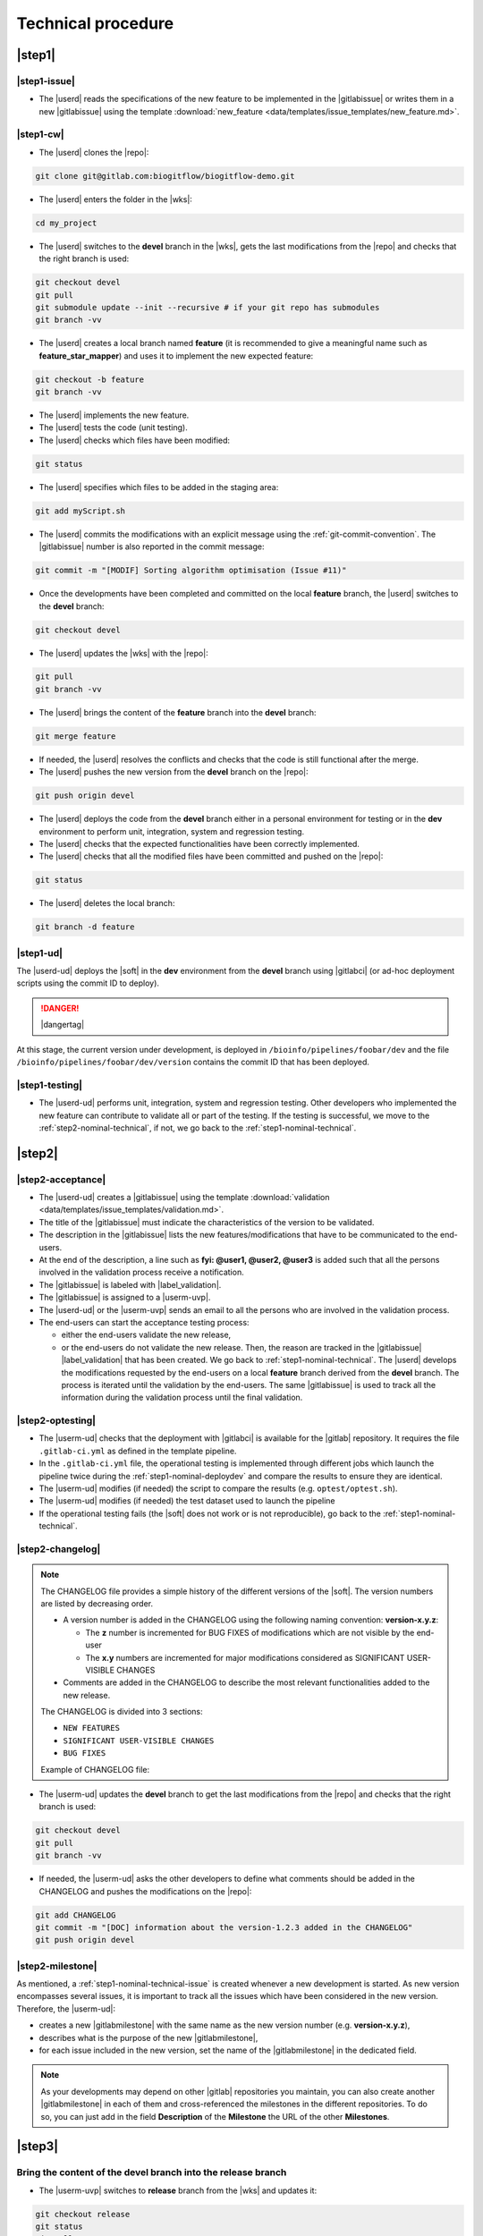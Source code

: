 ..   This file is part of biogitflow
   
     Copyright Institut Curie 2020-2024
     
     This file is part of the biogitflow documentation.
     
     You can use, modify and/ or redistribute the software under the terms of license (see the LICENSE file for more details).
     
     The software is distributed in the hope that it will be useful, but "AS IS" WITHOUT ANY WARRANTY OF ANY KIND. Users are therefore encouraged to test the software's suitability as regards their requirements in conditions enabling the security of their systems and/or data. 
     
     The fact that you are presently reading this means that you have had knowledge of the license and that you accept its terms.


.. _nominal-technical:

Technical procedure
===================

.. _step1-nominal-technical:

|step1|
-------

.. _step1-nominal-technical-issue:

|step1-issue|
~~~~~~~~~~~~~

- The |userd| reads the specifications of the new feature to be implemented in the |gitlabissue| or writes them in a new |gitlabissue| using the template :download:`new_feature <data/templates/issue_templates/new_feature.md>`.

.. _step1-nominal-technical-cw:

|step1-cw|
~~~~~~~~~~

- The |userd| clones the |repo|:

.. code-block:: bash

   git clone git@gitlab.com:biogitflow/biogitflow-demo.git 

- The |userd| enters the folder in the |wks|:

.. code-block:: bash

   cd my_project

- The |userd| switches to the **devel** branch in the |wks|, gets the last modifications from the |repo| and checks that the right branch is used:

.. code-block:: bash

   git checkout devel
   git pull
   git submodule update --init --recursive # if your git repo has submodules
   git branch -vv

- The |userd| creates a local branch named **feature** (it is recommended to give a meaningful name such as **feature_star_mapper**)  and uses it to implement the new expected feature:

.. code-block:: bash

   git checkout -b feature
   git branch -vv

- The |userd| implements the new feature.

- The |userd| tests the code (unit testing).

- The |userd| checks which files have been modified:

.. code-block:: bash

   git status

- The |userd| specifies which files to be added in the staging area:

.. code-block:: bash

   git add myScript.sh

- The |userd| commits the modifications with an explicit message using the :ref:`git-commit-convention`. The |gitlabissue| number is also reported in the commit message:

.. code-block:: bash

   git commit -m "[MODIF] Sorting algorithm optimisation (Issue #11)"

.. note.. code-block:: bash

   Files can be added and committed in several times such that the commit messages can be different and specific to the modifications that have been implemented, for example:

    - "[MODIF] Optimisation of the alignement (Issue #10)"
    - "[DOC] details of the function foo added (Issue #12)"

- Once the developments have been completed and committed on the local **feature** branch, the |userd| switches to the **devel** branch:

.. code-block:: bash

   git checkout devel

-  The |userd| updates the |wks| with the |repo|:

.. code-block:: bash

  git pull
  git branch -vv

- The |userd| brings the content of the **feature** branch into the **devel** branch:

.. code-block:: bash

  git merge feature

- If needed, the |userd| resolves the conflicts and checks that the code is still functional after the merge.

- The |userd| pushes the new version from the **devel** branch on the |repo|:

.. code-block:: bash

   git push origin devel

- The |userd| deploys the code from the **devel** branch either in a personal environment for testing or in the **dev** environment to perform unit, integration, system and regression testing.

- The |userd| checks that the expected functionalities have been correctly implemented.

- The |userd| checks that all the modified files have been committed and pushed on the |repo|:

.. code-block:: bash

   git status

- The |userd| deletes the local branch:

.. code-block:: bash

   git branch -d feature


.. _step1-nominal-deploydev:

|step1-ud|
~~~~~~~~~~

The |userd-ud| deploys the |soft| in the **dev** environment from the **devel** branch using |gitlabci| (or ad-hoc deployment scripts using the commit ID to deploy). 

.. danger::

   |dangertag|

At this stage, the current version under development, is deployed in ``/bioinfo/pipelines/foobar/dev`` and the file ``/bioinfo/pipelines/foobar/dev/version`` contains the commit ID that has been deployed.

|step1-testing|
~~~~~~~~~~~~~~~

- The |userd-ud| performs unit, integration, system and regression testing. Other developers who implemented the new feature can contribute to validate all or part of the testing. If the testing is successful, we move to the :ref:`step2-nominal-technical`, if not, we go back to the :ref:`step1-nominal-technical`.

.. _step2-nominal-technical:

|step2|
-------

|step2-acceptance|
~~~~~~~~~~~~~~~~~~

- The |userd-ud| creates a |gitlabissue| using the template :download:`validation <data/templates/issue_templates/validation.md>`.

- The title of the |gitlabissue| must indicate the characteristics of the version to be validated.

- The description in the |gitlabissue| lists the new features/modifications that have to be communicated to the end-users.

- At the end of the description, a line such as **fyi: @user1, @user2, @user3** is added such that all the persons involved in the validation process receive a notification.

- The |gitlabissue| is labeled with |label_validation|.

- The |gitlabissue| is assigned to a |userm-uvp|.

- The |userd-ud| or the |userm-uvp| sends an email to all the persons who are involved in the validation process.

- The end-users can start the acceptance testing process:

  - either the end-users validate the new release,

  - or the end-users do not validate the new release. Then, the reason are tracked in the |gitlabissue| |label_validation| that has been created. We go back to :ref:`step1-nominal-technical`. The |userd| develops the modifications requested by the end-users on a local **feature** branch derived from the **devel** branch. The process is iterated until the validation by the end-users. The same |gitlabissue| is used to track all the information during the validation process until the final validation.

|step2-optesting|
~~~~~~~~~~~~~~~~~

- The |userm-ud| checks that the deployment with |gitlabci| is available for the |gitlab| repository. It requires the file ``.gitlab-ci.yml`` as defined in the template pipeline.

- In the ``.gitlab-ci.yml`` file, the operational testing is implemented through different jobs which launch the pipeline twice during the :ref:`step1-nominal-deploydev` and compare the results to ensure they are identical.

- The |userm-ud| modifies (if needed) the script to compare the results (e.g. ``optest/optest.sh``).

- The |userm-ud| modifies (if needed) the test dataset used to launch the pipeline

- If the operational testing fails (the |soft| does not work or is not reproducible), go back to the :ref:`step1-nominal-technical`.

|step2-changelog|
~~~~~~~~~~~~~~~~~

.. note::

   The CHANGELOG file provides a simple history of the different versions of the |soft|. The version numbers are listed by decreasing order.
   
   - A version number is added in the CHANGELOG using the following naming convention: **version-x.y.z**:

     - The **z** number is incremented for BUG FIXES of modifications which are not visible by the end-user

     - The **x.y** numbers are incremented for major modifications considered as SIGNIFICANT USER-VISIBLE CHANGES
   
   - Comments are added in the CHANGELOG to describe the most relevant functionalities added to the new release.

   The CHANGELOG is divided into 3 sections:
   
   -  ``NEW FEATURES``
   -  ``SIGNIFICANT USER-VISIBLE CHANGES``
   -  ``BUG FIXES``

   Example of CHANGELOG file:
   
   .. literalinclude:: data/CHANGELOG


- The |userm-ud| updates the **devel** branch to get the last modifications from the |repo| and checks that the right branch is used:

.. code-block:: bash

   git checkout devel
   git pull
   git branch -vv

- If needed, the |userm-ud|  asks the other developers to define what comments should be added in the CHANGELOG and pushes the modifications on the |repo|:

.. code-block:: bash

   git add CHANGELOG
   git commit -m "[DOC] information about the version-1.2.3 added in the CHANGELOG"
   git push origin devel

.. _step2-milestone:

|step2-milestone|
~~~~~~~~~~~~~~~~~

As mentioned, a :ref:`step1-nominal-technical-issue` is created whenever a new development is started. As new version encompasses several issues, it is important to track all the issues which have been considered in the new version. Therefore, the |userm-ud|:

- creates a new |gitlabmilestone| with the same name as the new version number (e.g. **version-x.y.z**),

- describes what is the purpose of the new |gitlabmilestone|,

- for each issue included in the new version, set the name of the |gitlabmilestone| in the dedicated field.

.. note::

   As your developments may depend on other |gitlab| repositories you maintain, you can also create another |gitlabmilestone| in each of them and cross-referenced the milestones in the different repositories. To do so, you can just add in the field **Description** of the **Milestone** the URL of the other **Milestones**.

.. _step3-nominal-technical:

|step3|
-------

Bring the content of the devel branch into the release branch
~~~~~~~~~~~~~~~~~~~~~~~~~~~~~~~~~~~~~~~~~~~~~~~~~~~~~~~~~~~~~

- The |userm-uvp| switches to **release** branch from the |wks| and updates it:

.. code-block:: bash

   git checkout release
   git status
   git pull
   git branch -vv

- The |userm-uvp|  brings the content of the **devel** branch into the **release** branch using the option ``--no-ff`` to avoid the fast-forward mode. This option will produce a new commit ID with a specific message to describe and track the merge:

.. code-block:: bash

   git merge --no-ff devel

- The |userm-uvp| pushes the modifications from the **release** branch on the |repo|:

.. code-block:: bash

   git push origin release

Create an issue to track the production deployment
~~~~~~~~~~~~~~~~~~~~~~~~~~~~~~~~~~~~~~~~~~~~~~~~~~

- The |userm-uvp| creates a |gitlabissue| using the template :download:`deploy_in_prod <data/templates/issue_templates/deploy_in_prod.md>`:

  - The |gitlabissue| is labeled with |label_mep|.

  - The |gitlabissue| is linked to the name of the |gitlabmilestone| using the dedicated field.

  - The number of the |gitlabissue| opened with the label |label_validation| along with the numbers of the other Issues that describe the new features of the new release are added for tracking in this new |gitlabissue|.

  - The different steps of the deployment in production are recorded to track all the information about the installation along with the information about the data that have been used.

  - Every time a new step is performed for the installation, the new information are appended in the |gitlabissue|.

.. _step3-nominal-deployvalid:

|step3-deployvalid|
~~~~~~~~~~~~~~~~~~~

The |userm-uvp| deploys the pipeline in the **valid** environment from the **release** branch using |gitlabci| (or ad-hoc deployment scripts using the commit ID to deploy). 

.. danger::

   |dangertag|

At this stage, the current version under development, is deployed in ``/bioinfo/pipelines/foobar/valid`` and the file ``/bioinfo/pipelines/foobar/valid/version`` contains the commit ID that has been deployed.

Launch the operational testing using |gitlabci|
~~~~~~~~~~~~~~~~~~~~~~~~~~~~~~~~~~~~~~~~~~~~~~~

- The |userm-ud| checks that the deployment with |gitlabci| is available for the |gitlab| repository. It requires the file ``.gitlab-ci.yml`` as defined in the template pipeline.

- In the ``.gitlab-ci.yml`` file, the operational testing is implemented through different jobs which launch the pipeline twice during the :ref:`step3-nominal-deployvalid` and compare the results to ensure they are identical.

- If the operational testing fails (the |soft| does not work or is not reproducible), go back to the :ref:`step1-nominal-technical`.

.. _step3-nominal-testvalid:

|step3-testvalid|
~~~~~~~~~~~~~~~~~

The |userm-uvp| tests the |soft|.


.. _step3-nominal-corrections:

Development of corrections if needed
~~~~~~~~~~~~~~~~~~~~~~~~~~~~~~~~~~~~

In most of the cases, the deployment in the **valid** environment is very simple and quick. However, it might be necessary to correct some bugs before the deployment in production. In that case:

- The |userd| checkouts and updates the **release** branch from the |wks|:

.. code-block:: bash

   git checkout release
   git status
   git pull
   git branch -vv

- The |userd| creates a local branch named **release-id_version-user** (e.g. release-version-1.2.3-phupe), the release-version is retrieved from the CHANGELOG file) and uses it for the developments:

.. code-block:: bash

   git checkout -b release-id_version-user # change the id_version and user values

- The |userd| implements the corrections, tests the modifications and commits them (see :ref:`step1-nominal-technical-cw` for the details about the command lines).

- The |userd| temporarily pushes the local branch on the |repo|:

.. code-block:: bash

   git push origin release-id_version-user # change the id_version and user values

- The |userd| deploys the code from the **release-id\_version-user** branch either in a personal environment for testing or in the **dev** environment to perform unit, integration, system and regression testing.

- Once the code validated, the |userd|:

  - creates a :ref:`gitlab-merge-request` from the **release-id\_version-user** branch on the **release** branch using the template :download:`merge_request_template.md <data/templates/merge_request_templates/merge_request_template.md>`,

  - selects the **Milestone** (see :ref:`step2-milestone`),

  - assigns the **Merge request** to a user with the **Maintainer** role.

- The |userm-uvp| reviews and accepts the **Merge Request**.

- The |userm-uvp| updates the **release** branch from the |wks|:

.. code-block:: bash

   git checkout release
   git status
   git pull
   git branch -vv

- The |userm-uvp| go back to :ref:`step3-nominal-deployvalid`.

|step3-tag|
~~~~~~~~~~~

Once the new release has been validated and the installation in the **valid** environment is successful, the |userm-uvp| adds a **tag** (using the same version number that has been written in the CHANGELOG file) on the current HEAD:

.. code-block:: bash

   tag-version4prod.sh -t version-1.2.3
   git push --tags

.. note::

   The script :download:`tag-version4prod.sh <data/tag-version4prod.sh>` checks that the tag name is consitent with what was mentioned in the CHANGELOG and add the tag.

|step4|
-------

|step4-updatelocal|
~~~~~~~~~~~~~~~~~~~

It is likely that the local repository is not up-to-date anymore especially if a **Merge Request** has been submitted on |gitlaburl|_. The |userm-uvp| updates the |wks|:

.. code-block:: bash

   git checkout release
   git status
   git pull
   git branch -vv


.. _step4-nominal-deployprod:


|step4-deployprod|
~~~~~~~~~~~~~~~~~~

The |userm-uvp| deploys the |soft| in the **prod** environment from the **release** branch using |gitlabci| (or ad-hoc deployment scripts using the commit ID to deploy). **The deployment is only based on a commit ID**. The last commit ID from the **release** branch must be deployed.

.. danger::

   |dangertag|

At this stage, the current version under development, is deployed in ``/bioinfo/pipelines/foobar/prod`` and the file ``/bioinfo/pipelines/foobar/prod/version`` contains the commit ID that has been deployed.

|step4-newrelease|
~~~~~~~~~~~~~~~~~~

The |userm-uvp| creates a **New release** in |gitlab|:

- Select the **Tag name** corresponding to the new release

- Fill in the **Release title** with the **version number** followed by free comments

- Select the **Milestone** corresponding to the new release

.. figure:: images/nominal-gitlab-new-release.png

Schedule an operational testing in |gitlabci|
~~~~~~~~~~~~~~~~~~~~~~~~~~~~~~~~~~~~~~~~~~~~~

- The |userm-ud| checks that the deployment with |gitlabci| is available for the |gitlab| repository. It requires the file ``.gitlab-ci.yml`` as defined in the template pipeline.

- In the ``.gitlab-ci.yml`` file, the operational testing is implemented through different jobs which launch the pipeline twice during the :ref:`step4-nominal-deployprod` and compare the results to ensure they are identical.

- The |userm-ud| connects to |gitlab| to :ref:`gitlab-ci-optest-page` if it is not yet scheduled.

Bring the content of the release branch into the main branch
~~~~~~~~~~~~~~~~~~~~~~~~~~~~~~~~~~~~~~~~~~~~~~~~~~~~~~~~~~~~~~

- At this stage, there is a stable code on the **release** branch that has been tested, validated and successfully installed in the **prod** environment.

- The |userm-uvp| checkouts and updates the **main** branch:

.. code-block:: bash

   git checkout main
   git status # everything must be cleaned
   git pull
   git branch -vv

- The |userm-uvp| brings the content of the **release** branch into the **main** branch using the option  ``--no-ff`` to avoid the fast-forward mode. This option will produce a new commit ID with a specific message to describe and track the merge:

.. code-block:: bash

   git merge --no-ff release # can be a bit verbose
   git status # must be cleaned
   git branch -vv

- The ``git status`` must absolutely says something like this (otherwise, ask for help before moving forward):

::

  # On branch main
  # Your **branch is ahead of 'origin/main' by** 113 commits.
  # (use "git push" to publish your local commits)
  #
  # nothing to commit, working directory clean

- The |userm-uvp| pushes the modifications on the |repo|:

.. code-block:: bash

   git push origin main

Bring the content of the release branch into the hotfix branch
~~~~~~~~~~~~~~~~~~~~~~~~~~~~~~~~~~~~~~~~~~~~~~~~~~~~~~~~~~~~~~

- At this stage, there is a stable code on the **release** branch that has been tested, validated and successfully installed in the **prod** environment and merged with the **main** branch.


- The |userm-uvp| checkouts and updates the **hotfix** branch:

.. code-block:: bash

   git checkout hotfix
   git status # must be cleaned otherwise, commit or stash your modifications
   git pull
   git branch -vv

- The |userm-uvp| brings the content of the **release** branch into the **hotfix** branch using the option ``--ff-only`` to only use the fast-forward mode in order to have the exact same commit ID between the **release** branch and the **hotfix** branch:

.. code-block:: bash

   git merge --ff-only release # always us the options --ff-only
   git status # must be clean
   git branch -vv

- The ``git status`` must absolutely says something like this (otherwise, ask for help before moving forward):

::

  # On branch main
  # Your **branch is ahead of 'origin/main' by** 113 commits.
  # (use "git push" to publish your local commits)
  #
  # nothing to commit, working directory clean

- The |userm-uvp| pushes the merge on the |repo|.

.. code-block:: bash

   git push origin hotfix

Bring the content of the release branch into the devel branch
~~~~~~~~~~~~~~~~~~~~~~~~~~~~~~~~~~~~~~~~~~~~~~~~~~~~~~~~~~~~~


- At this stage, there is a stable code on the **release** branch that has been tested, validated and successfully installed in the **prod** environment and merged with the **main** and the **hotfix** branches.
- This step is necessary if some commits have been done on the **release** branch (this occurs only if there was a :ref:`step3-nominal-corrections`).

- The |userm-uvp| checkouts and updates the **devel** branch:

.. code-block:: bash

   git checkout devel
   git status # must be cleaned otherwise, commit or stash your modifications
   git pull
   git branch -vv

- The |userm-uvp| brings the content of the **release** branch into the **devel** branch:

.. code-block:: bash

   git merge --no-ff release # may be verbose
   git status # may say something
   git branch -vv

- If the **devel** branch has been modified in the meantime, git will try to merge the modifications from the **release** branch.

- If some files cannot be merged automatically, they will appear to have **conflicts** in the output of the ``git status``:

.. code-block:: bash 

  # On branch devel
  # You have unmerged paths.
  # (fix conflicts and run "git commit")...
  # (use "git add ..." to mark resolution)
  # both modified:build.xml

- The conflicts have to be resolved manually. In that case, ask the help from the other developers.

- The files with resolved conflicts must be added to the staging area, committed, and the merge must be sent on the |repo|:

.. code-block:: bash

   git push origin devel

- The |userm-uvp| closes:

  - all the GitLab issues which have been opened including the |label_validation|, the |label_mep|, and all issues related to the new version
 
  - the milestone (see :ref:`step2-milestone`)

Back on the devel branch
~~~~~~~~~~~~~~~~~~~~~~~~

For security reason, the |userm-uvp| switches on the **devel** branch to avoid any risk of code modification on the **main** branch:

.. code-block:: bash

   git checkout devel
   git pull
   git branch -vv

